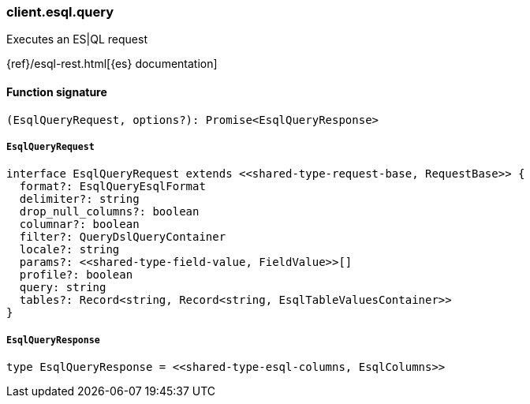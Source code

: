 [[reference-esql-query]]

////////
===========================================================================================================================
||                                                                                                                       ||
||                                                                                                                       ||
||                                                                                                                       ||
||        ██████╗ ███████╗ █████╗ ██████╗ ███╗   ███╗███████╗                                                            ||
||        ██╔══██╗██╔════╝██╔══██╗██╔══██╗████╗ ████║██╔════╝                                                            ||
||        ██████╔╝█████╗  ███████║██║  ██║██╔████╔██║█████╗                                                              ||
||        ██╔══██╗██╔══╝  ██╔══██║██║  ██║██║╚██╔╝██║██╔══╝                                                              ||
||        ██║  ██║███████╗██║  ██║██████╔╝██║ ╚═╝ ██║███████╗                                                            ||
||        ╚═╝  ╚═╝╚══════╝╚═╝  ╚═╝╚═════╝ ╚═╝     ╚═╝╚══════╝                                                            ||
||                                                                                                                       ||
||                                                                                                                       ||
||    This file is autogenerated, DO NOT send pull requests that changes this file directly.                             ||
||    You should update the script that does the generation, which can be found in:                                      ||
||    https://github.com/elastic/elastic-client-generator-js                                                             ||
||                                                                                                                       ||
||    You can run the script with the following command:                                                                 ||
||       npm run elasticsearch -- --version <version>                                                                    ||
||                                                                                                                       ||
||                                                                                                                       ||
||                                                                                                                       ||
===========================================================================================================================
////////

[discrete]
=== client.esql.query

Executes an ES|QL request

{ref}/esql-rest.html[{es} documentation]

[discrete]
==== Function signature

[source,ts]
----
(EsqlQueryRequest, options?): Promise<EsqlQueryResponse>
----

[discrete]
===== `EsqlQueryRequest`

[source,ts]
----
interface EsqlQueryRequest extends <<shared-type-request-base, RequestBase>> {
  format?: EsqlQueryEsqlFormat
  delimiter?: string
  drop_null_columns?: boolean
  columnar?: boolean
  filter?: QueryDslQueryContainer
  locale?: string
  params?: <<shared-type-field-value, FieldValue>>[]
  profile?: boolean
  query: string
  tables?: Record<string, Record<string, EsqlTableValuesContainer>>
}
----

[discrete]
===== `EsqlQueryResponse`

[source,ts]
----
type EsqlQueryResponse = <<shared-type-esql-columns, EsqlColumns>>
----

